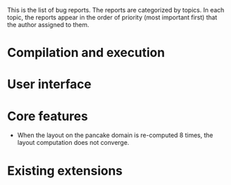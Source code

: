 This is the list of bug reports. The reports are categorized by topics. In each topic, the reports appear in the order of priority (most important first) that the author assigned to them.
* Compilation and execution
* User interface
* Core features
- When the layout on the pancake domain is re-computed 8 times, the layout computation does not converge.
* Existing extensions
